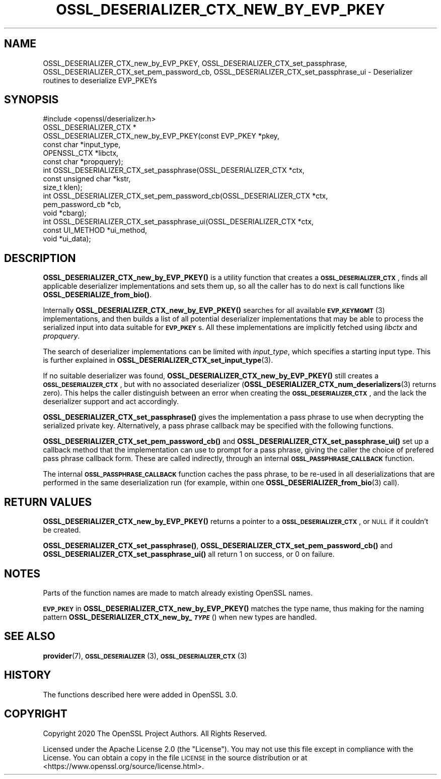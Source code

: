 .\" Automatically generated by Pod::Man 4.10 (Pod::Simple 3.35)
.\"
.\" Standard preamble:
.\" ========================================================================
.de Sp \" Vertical space (when we can't use .PP)
.if t .sp .5v
.if n .sp
..
.de Vb \" Begin verbatim text
.ft CW
.nf
.ne \\$1
..
.de Ve \" End verbatim text
.ft R
.fi
..
.\" Set up some character translations and predefined strings.  \*(-- will
.\" give an unbreakable dash, \*(PI will give pi, \*(L" will give a left
.\" double quote, and \*(R" will give a right double quote.  \*(C+ will
.\" give a nicer C++.  Capital omega is used to do unbreakable dashes and
.\" therefore won't be available.  \*(C` and \*(C' expand to `' in nroff,
.\" nothing in troff, for use with C<>.
.tr \(*W-
.ds C+ C\v'-.1v'\h'-1p'\s-2+\h'-1p'+\s0\v'.1v'\h'-1p'
.ie n \{\
.    ds -- \(*W-
.    ds PI pi
.    if (\n(.H=4u)&(1m=24u) .ds -- \(*W\h'-12u'\(*W\h'-12u'-\" diablo 10 pitch
.    if (\n(.H=4u)&(1m=20u) .ds -- \(*W\h'-12u'\(*W\h'-8u'-\"  diablo 12 pitch
.    ds L" ""
.    ds R" ""
.    ds C` ""
.    ds C' ""
'br\}
.el\{\
.    ds -- \|\(em\|
.    ds PI \(*p
.    ds L" ``
.    ds R" ''
.    ds C`
.    ds C'
'br\}
.\"
.\" Escape single quotes in literal strings from groff's Unicode transform.
.ie \n(.g .ds Aq \(aq
.el       .ds Aq '
.\"
.\" If the F register is >0, we'll generate index entries on stderr for
.\" titles (.TH), headers (.SH), subsections (.SS), items (.Ip), and index
.\" entries marked with X<> in POD.  Of course, you'll have to process the
.\" output yourself in some meaningful fashion.
.\"
.\" Avoid warning from groff about undefined register 'F'.
.de IX
..
.nr rF 0
.if \n(.g .if rF .nr rF 1
.if (\n(rF:(\n(.g==0)) \{\
.    if \nF \{\
.        de IX
.        tm Index:\\$1\t\\n%\t"\\$2"
..
.        if !\nF==2 \{\
.            nr % 0
.            nr F 2
.        \}
.    \}
.\}
.rr rF
.\"
.\" Accent mark definitions (@(#)ms.acc 1.5 88/02/08 SMI; from UCB 4.2).
.\" Fear.  Run.  Save yourself.  No user-serviceable parts.
.    \" fudge factors for nroff and troff
.if n \{\
.    ds #H 0
.    ds #V .8m
.    ds #F .3m
.    ds #[ \f1
.    ds #] \fP
.\}
.if t \{\
.    ds #H ((1u-(\\\\n(.fu%2u))*.13m)
.    ds #V .6m
.    ds #F 0
.    ds #[ \&
.    ds #] \&
.\}
.    \" simple accents for nroff and troff
.if n \{\
.    ds ' \&
.    ds ` \&
.    ds ^ \&
.    ds , \&
.    ds ~ ~
.    ds /
.\}
.if t \{\
.    ds ' \\k:\h'-(\\n(.wu*8/10-\*(#H)'\'\h"|\\n:u"
.    ds ` \\k:\h'-(\\n(.wu*8/10-\*(#H)'\`\h'|\\n:u'
.    ds ^ \\k:\h'-(\\n(.wu*10/11-\*(#H)'^\h'|\\n:u'
.    ds , \\k:\h'-(\\n(.wu*8/10)',\h'|\\n:u'
.    ds ~ \\k:\h'-(\\n(.wu-\*(#H-.1m)'~\h'|\\n:u'
.    ds / \\k:\h'-(\\n(.wu*8/10-\*(#H)'\z\(sl\h'|\\n:u'
.\}
.    \" troff and (daisy-wheel) nroff accents
.ds : \\k:\h'-(\\n(.wu*8/10-\*(#H+.1m+\*(#F)'\v'-\*(#V'\z.\h'.2m+\*(#F'.\h'|\\n:u'\v'\*(#V'
.ds 8 \h'\*(#H'\(*b\h'-\*(#H'
.ds o \\k:\h'-(\\n(.wu+\w'\(de'u-\*(#H)/2u'\v'-.3n'\*(#[\z\(de\v'.3n'\h'|\\n:u'\*(#]
.ds d- \h'\*(#H'\(pd\h'-\w'~'u'\v'-.25m'\f2\(hy\fP\v'.25m'\h'-\*(#H'
.ds D- D\\k:\h'-\w'D'u'\v'-.11m'\z\(hy\v'.11m'\h'|\\n:u'
.ds th \*(#[\v'.3m'\s+1I\s-1\v'-.3m'\h'-(\w'I'u*2/3)'\s-1o\s+1\*(#]
.ds Th \*(#[\s+2I\s-2\h'-\w'I'u*3/5'\v'-.3m'o\v'.3m'\*(#]
.ds ae a\h'-(\w'a'u*4/10)'e
.ds Ae A\h'-(\w'A'u*4/10)'E
.    \" corrections for vroff
.if v .ds ~ \\k:\h'-(\\n(.wu*9/10-\*(#H)'\s-2\u~\d\s+2\h'|\\n:u'
.if v .ds ^ \\k:\h'-(\\n(.wu*10/11-\*(#H)'\v'-.4m'^\v'.4m'\h'|\\n:u'
.    \" for low resolution devices (crt and lpr)
.if \n(.H>23 .if \n(.V>19 \
\{\
.    ds : e
.    ds 8 ss
.    ds o a
.    ds d- d\h'-1'\(ga
.    ds D- D\h'-1'\(hy
.    ds th \o'bp'
.    ds Th \o'LP'
.    ds ae ae
.    ds Ae AE
.\}
.rm #[ #] #H #V #F C
.\" ========================================================================
.\"
.IX Title "OSSL_DESERIALIZER_CTX_NEW_BY_EVP_PKEY 3"
.TH OSSL_DESERIALIZER_CTX_NEW_BY_EVP_PKEY 3 "2020-08-06" "3.0.0-alpha6" "OpenSSL"
.\" For nroff, turn off justification.  Always turn off hyphenation; it makes
.\" way too many mistakes in technical documents.
.if n .ad l
.nh
.SH "NAME"
OSSL_DESERIALIZER_CTX_new_by_EVP_PKEY,
OSSL_DESERIALIZER_CTX_set_passphrase,
OSSL_DESERIALIZER_CTX_set_pem_password_cb,
OSSL_DESERIALIZER_CTX_set_passphrase_ui
\&\- Deserializer routines to deserialize EVP_PKEYs
.SH "SYNOPSIS"
.IX Header "SYNOPSIS"
.Vb 1
\& #include <openssl/deserializer.h>
\&
\& OSSL_DESERIALIZER_CTX *
\& OSSL_DESERIALIZER_CTX_new_by_EVP_PKEY(const EVP_PKEY *pkey,
\&                                       const char *input_type,
\&                                       OPENSSL_CTX *libctx,
\&                                       const char *propquery);
\&
\& int OSSL_DESERIALIZER_CTX_set_passphrase(OSSL_DESERIALIZER_CTX *ctx,
\&                                          const unsigned char *kstr,
\&                                          size_t klen);
\& int OSSL_DESERIALIZER_CTX_set_pem_password_cb(OSSL_DESERIALIZER_CTX *ctx,
\&                                               pem_password_cb *cb,
\&                                               void *cbarg);
\& int OSSL_DESERIALIZER_CTX_set_passphrase_ui(OSSL_DESERIALIZER_CTX *ctx,
\&                                             const UI_METHOD *ui_method,
\&                                             void *ui_data);
.Ve
.SH "DESCRIPTION"
.IX Header "DESCRIPTION"
\&\fBOSSL_DESERIALIZER_CTX_new_by_EVP_PKEY()\fR is a utility function that
creates a \fB\s-1OSSL_DESERIALIZER_CTX\s0\fR, finds all applicable deserializer
implementations and sets them up, so all the caller has to do next is
call functions like \fBOSSL_DESERIALIZE_from_bio()\fR.
.PP
Internally \fBOSSL_DESERIALIZER_CTX_new_by_EVP_PKEY()\fR searches for all
available \s-1\fBEVP_KEYMGMT\s0\fR\|(3) implementations, and then builds a list of all
potential deserializer implementations that may be able to process the
serialized input into data suitable for \fB\s-1EVP_PKEY\s0\fRs.  All these
implementations are implicitly fetched using \fIlibctx\fR and \fIpropquery\fR.
.PP
The search of deserializer implementations can be limited with
\&\fIinput_type\fR, which specifies a starting input type.  This is further
explained in \fBOSSL_DESERIALIZER_CTX_set_input_type\fR\|(3).
.PP
If no suitable deserializer was found, \fBOSSL_DESERIALIZER_CTX_new_by_EVP_PKEY()\fR
still creates a \fB\s-1OSSL_DESERIALIZER_CTX\s0\fR, but with no associated
deserializer (\fBOSSL_DESERIALIZER_CTX_num_deserializers\fR\|(3) returns
zero).  This helps the caller distinguish between an error when
creating the \fB\s-1OSSL_DESERIALIZER_CTX\s0\fR, and the lack the deserializer
support and act accordingly.
.PP
\&\fBOSSL_DESERIALIZER_CTX_set_passphrase()\fR gives the implementation a
pass phrase to use when decrypting the serialized private key.
Alternatively, a pass phrase callback may be specified with the
following functions.
.PP
\&\fBOSSL_DESERIALIZER_CTX_set_pem_password_cb()\fR and
\&\fBOSSL_DESERIALIZER_CTX_set_passphrase_ui()\fR set up a callback method that
the implementation can use to prompt for a pass phrase, giving the caller
the choice of prefered pass phrase callback form.  These are called
indirectly, through an internal \fB\s-1OSSL_PASSPHRASE_CALLBACK\s0\fR function.
.PP
The internal \fB\s-1OSSL_PASSPHRASE_CALLBACK\s0\fR function caches the pass phrase, to
be re-used in all deserializations that are performed in the same
deserialization run
(for example, within one \fBOSSL_DESERIALIZER_from_bio\fR\|(3) call).
.SH "RETURN VALUES"
.IX Header "RETURN VALUES"
\&\fBOSSL_DESERIALIZER_CTX_new_by_EVP_PKEY()\fR returns a pointer to a
\&\fB\s-1OSSL_DESERIALIZER_CTX\s0\fR, or \s-1NULL\s0 if it couldn't be created.
.PP
\&\fBOSSL_DESERIALIZER_CTX_set_passphrase()\fR,
\&\fBOSSL_DESERIALIZER_CTX_set_pem_password_cb()\fR and
\&\fBOSSL_DESERIALIZER_CTX_set_passphrase_ui()\fR
all return 1 on success, or 0 on failure.
.SH "NOTES"
.IX Header "NOTES"
Parts of the function names are made to match already existing OpenSSL
names.
.PP
\&\fB\s-1EVP_PKEY\s0\fR in \fBOSSL_DESERIALIZER_CTX_new_by_EVP_PKEY()\fR matches the type
name, thus making for the naming pattern
\&\fBOSSL_DESERIALIZER_CTX_new_by_\f(BI\s-1TYPE\s0\fB\fR() when new types are handled.
.SH "SEE ALSO"
.IX Header "SEE ALSO"
\&\fBprovider\fR\|(7), \s-1\fBOSSL_DESERIALIZER\s0\fR\|(3), \s-1\fBOSSL_DESERIALIZER_CTX\s0\fR\|(3)
.SH "HISTORY"
.IX Header "HISTORY"
The functions described here were added in OpenSSL 3.0.
.SH "COPYRIGHT"
.IX Header "COPYRIGHT"
Copyright 2020 The OpenSSL Project Authors. All Rights Reserved.
.PP
Licensed under the Apache License 2.0 (the \*(L"License\*(R").  You may not use
this file except in compliance with the License.  You can obtain a copy
in the file \s-1LICENSE\s0 in the source distribution or at
<https://www.openssl.org/source/license.html>.
